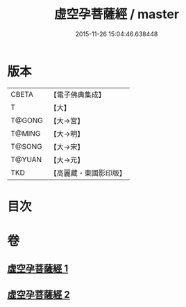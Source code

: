 #+TITLE: 虛空孕菩薩經 / master
#+DATE: 2015-11-26 15:04:46.638448
* 版本
 |     CBETA|【電子佛典集成】|
 |         T|【大】     |
 |    T@GONG|【大→宮】   |
 |    T@MING|【大→明】   |
 |    T@SONG|【大→宋】   |
 |    T@YUAN|【大→元】   |
 |       TKD|【高麗藏・東國影印版】|

* 目次
* 卷
** [[file:KR6h0012_001.txt][虛空孕菩薩經 1]]
** [[file:KR6h0012_002.txt][虛空孕菩薩經 2]]
